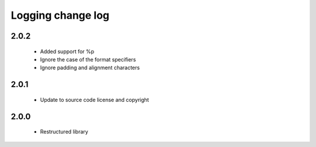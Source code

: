 Logging change log
==================

2.0.2
-----

  * Added support for %p
  * Ignore the case of the format specifiers
  * Ignore padding and alignment characters

2.0.1
-----

  * Update to source code license and copyright

2.0.0
-----

  * Restructured library

